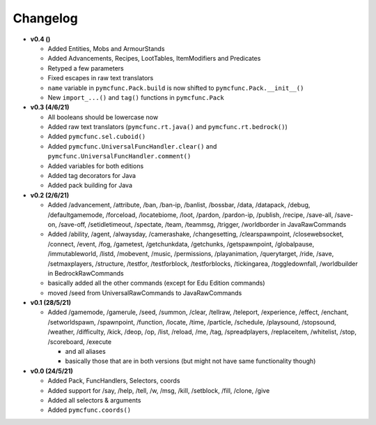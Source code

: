 Changelog
=========

* **v0.4 ()**

  * Added Entities, Mobs and ArmourStands
  * Added Advancements, Recipes, LootTables, ItemModifiers and Predicates
  * Retyped a few parameters
  * Fixed escapes in raw text translators
  * ``name`` variable in ``pymcfunc.Pack.build`` is now shifted to ``pymcfunc.Pack.__init__()``
  * New ``import_...()`` and ``tag()`` functions in ``pymcfunc.Pack``

* **v0.3 (4/6/21)**

  * All booleans should be lowercase now
  * Added raw text translators (``pymcfunc.rt.java()`` and ``pymcfunc.rt.bedrock()``)
  * Added ``pymcfunc.sel.cuboid()``
  * Added ``pymcfunc.UniversalFuncHandler.clear()`` and ``pymcfunc.UniversalFuncHandler.comment()``
  * Added variables for both editions
  * Added tag decorators for Java
  * Added pack building for Java

* **v0.2 (2/6/21)**

  * Added /advancement, /attribute, /ban, /ban-ip, /banlist, /bossbar, /data, /datapack, /debug,
    /defaultgamemode, /forceload, /locatebiome, /loot, /pardon, /pardon-ip, /publish, /recipe, /save-all,
    /save-on, /save-off, /setidletimeout, /spectate, /team, /teammsg, /trigger, /worldborder in JavaRawCommands
  * Added /ability, /agent, /alwaysday, /camerashake, /changesetting, /clearspawnpoint, /closewebsocket, /connect,
    /event, /fog, /gametest, /getchunkdata, /getchunks, /getspawnpoint, /globalpause, /immutableworld, /listd,
    /mobevent, /music, /permissions, /playanimation, /querytarget, /ride, /save, /setmaxplayers, /structure, /testfor,
    /testforblock, /testforblocks, /tickingarea, /toggledownfall, /worldbuilder in BedrockRawCommands
  * basically added all the other commands (except for Edu Edition commands)
  * moved /seed from UniversalRawCommands to JavaRawCommands

* **v0.1 (28/5/21)**

  * Added /gamemode, /gamerule, /seed, /summon, /clear, /tellraw, /teleport, /experience,
    /effect, /enchant, /setworldspawn, /spawnpoint, /function, /locate, /time, /particle, /schedule,
    /playsound, /stopsound, /weather, /difficulty, /kick, /deop, /op, /list, /reload, /me, /tag,
    /spreadplayers, /replaceitem, /whitelist, /stop, /scoreboard, /execute

    * and all aliases
    * basically those that are in both versions (but might not have same functionality though)

* **v0.0 (24/5/21)**

  * Added Pack, FuncHandlers, Selectors, coords
  * Added support for /say, /help, /tell, /w, /msg, /kill, /setblock, /fill, /clone, /give
  * Added all selectors & arguments
  * Added ``pymcfunc.coords()``